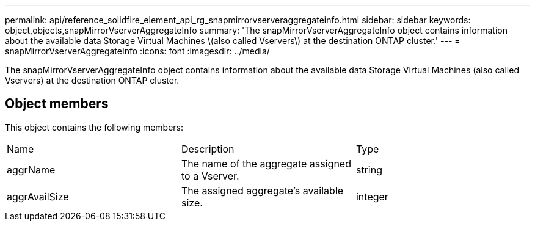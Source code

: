 ---
permalink: api/reference_solidfire_element_api_rg_snapmirrorvserveraggregateinfo.html
sidebar: sidebar
keywords: object,objects,snapMirrorVserverAggregateInfo
summary: 'The snapMirrorVserverAggregateInfo object contains information about the available data Storage Virtual Machines \(also called Vservers\) at the destination ONTAP cluster.'
---
= snapMirrorVserverAggregateInfo
:icons: font
:imagesdir: ../media/

[.lead]
The snapMirrorVserverAggregateInfo object contains information about the available data Storage Virtual Machines (also called Vservers) at the destination ONTAP cluster.

== Object members

This object contains the following members:

|===
| Name| Description| Type
a|
aggrName
a|
The name of the aggregate assigned to a Vserver.
a|
string
a|
aggrAvailSize
a|
The assigned aggregate's available size.
a|
integer
|===
